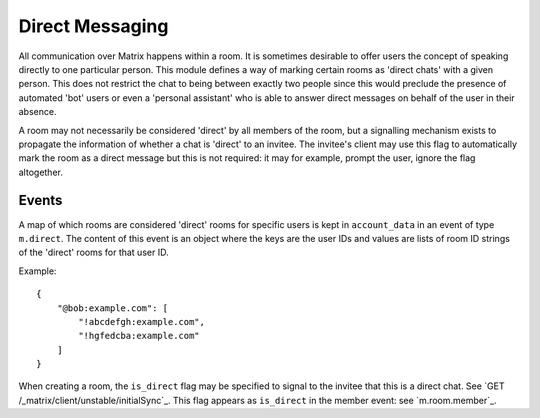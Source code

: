 .. Copyright 2016 OpenMarket Ltd
..
.. Licensed under the Apache License, Version 2.0 (the "License");
.. you may not use this file except in compliance with the License.
.. You may obtain a copy of the License at
..
..     http://www.apache.org/licenses/LICENSE-2.0
..
.. Unless required by applicable law or agreed to in writing, software
.. distributed under the License is distributed on an "AS IS" BASIS,
.. WITHOUT WARRANTIES OR CONDITIONS OF ANY KIND, either express or implied.
.. See the License for the specific language governing permissions and
.. limitations under the License.

Direct Messaging
================

.. _module:dm:

All communication over Matrix happens within a room. It is sometimes
desirable to offer users the concept of speaking directly to one
particular person. This module defines a way of marking certain rooms
as 'direct chats' with a given person. This does not restrict the chat
to being between exactly two people since this would preclude the
presence of automated 'bot' users or even a 'personal assistant' who is
able to answer direct messages on behalf of the user in their absence.

A room may not necessarily be considered 'direct' by all members of the
room, but a signalling mechanism exists to propagate the information of
whether a chat is 'direct' to an invitee. The invitee's client may
use this flag to automatically mark the room as a direct message but
this is not required: it may for example, prompt the user, ignore the
flag altogether.

Events
------

A map of which rooms are considered 'direct' rooms for specific users
is kept in  ``account_data`` in an event of type ``m.direct``. The
content of this event is an object where the keys are the user IDs
and values are lists of room ID strings of the 'direct' rooms for
that user ID.

Example::

    {
        "@bob:example.com": [
            "!abcdefgh:example.com",
            "!hgfedcba:example.com"
        ]
    }


When creating a room, the ``is_direct`` flag may be specified to signal
to the invitee that this is a direct chat. See
`GET /_matrix/client/unstable/initialSync`_. This flag appears as
``is_direct`` in the member event: see `m.room.member`_.
